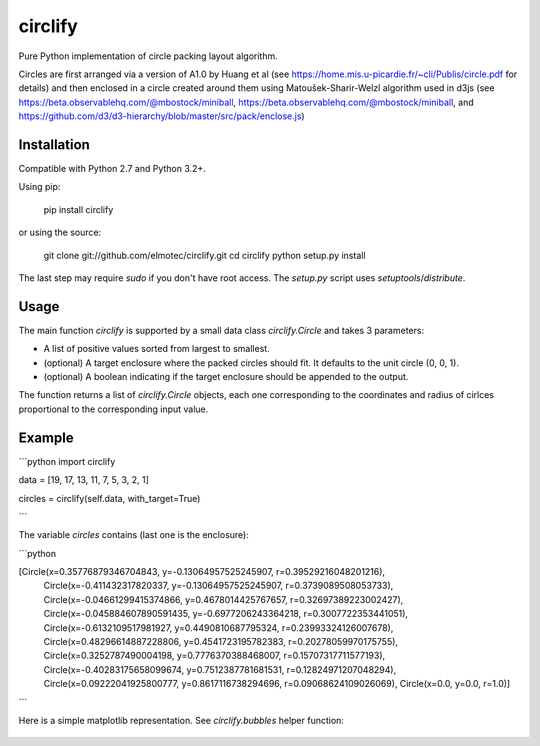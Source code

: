 circlify
========

Pure Python implementation of circle packing layout algorithm.

Circles are first arranged via a version of A1.0 by Huang et al (see https://home.mis.u-picardie.fr/~cli/Publis/circle.pdf for details) and then enclosed in a circle created around them using Matoušek-Sharir-Welzl algorithm used in d3js (see https://beta.observablehq.com/@mbostock/miniball, https://beta.observablehq.com/@mbostock/miniball, and https://github.com/d3/d3-hierarchy/blob/master/src/pack/enclose.js)

Installation
------------

Compatible with Python 2.7 and Python 3.2+.

Using pip:

    pip install circlify

or using the source:

    git clone git://github.com/elmotec/circlify.git
    cd circlify
    python setup.py install

The last step may require `sudo` if you don't have root access.  The `setup.py`
script uses `setuptools`/`distribute`.


Usage
-----

The main function `circlify` is supported by a small data class `circlify.Circle` and takes 3 parameters:

* A list of positive values sorted from largest to smallest.
* (optional) A target enclosure where the packed circles should fit. It defaults to the unit circle (0, 0, 1).
* (optional) A boolean indicating if the target enclosure should be appended to the output.

The function returns a list of `circlify.Circle` objects, each one corresponding
to the coordinates and radius of cirlces proportional to the corresponding input value.


Example
-------
```python
import circlify

data = [19, 17, 13, 11, 7, 5, 3, 2, 1]

circles = circlify(self.data, with_target=True)

```

The variable `circles` contains (last one is the enclosure):

```python

[Circle(x=0.35776879346704843, y=-0.13064957525245907, r=0.39529216048201216),
 Circle(x=-0.411432317820337, y=-0.13064957525245907, r=0.3739089508053733),
 Circle(x=-0.04661299415374866, y=0.4678014425767657, r=0.32697389223002427),
 Circle(x=-0.045884607890591435, y=-0.6977206243364218, r=0.3007722353441051),
 Circle(x=-0.6132109517981927, y=0.4490810687795324, r=0.23993324126007678),
 Circle(x=0.48296614887228806, y=0.4541723195782383, r=0.20278059970175755),
 Circle(x=0.3252787490004198, y=0.7776370388468007, r=0.15707317711577193),
 Circle(x=-0.40283175658099674, y=0.7512387781681531, r=0.12824971207048294),
 Circle(x=0.09222041925800777, y=0.8617116738294696, r=0.09068624109026069),
 Circle(x=0.0, y=0.0, r=1.0)]

```

Here is a simple matplotlib representation. See `circlify.bubbles` helper
function:

.. figure:: static/Figure_3.png
   :alt: visualization of circlify circle packing of first 9 prime numbers.


